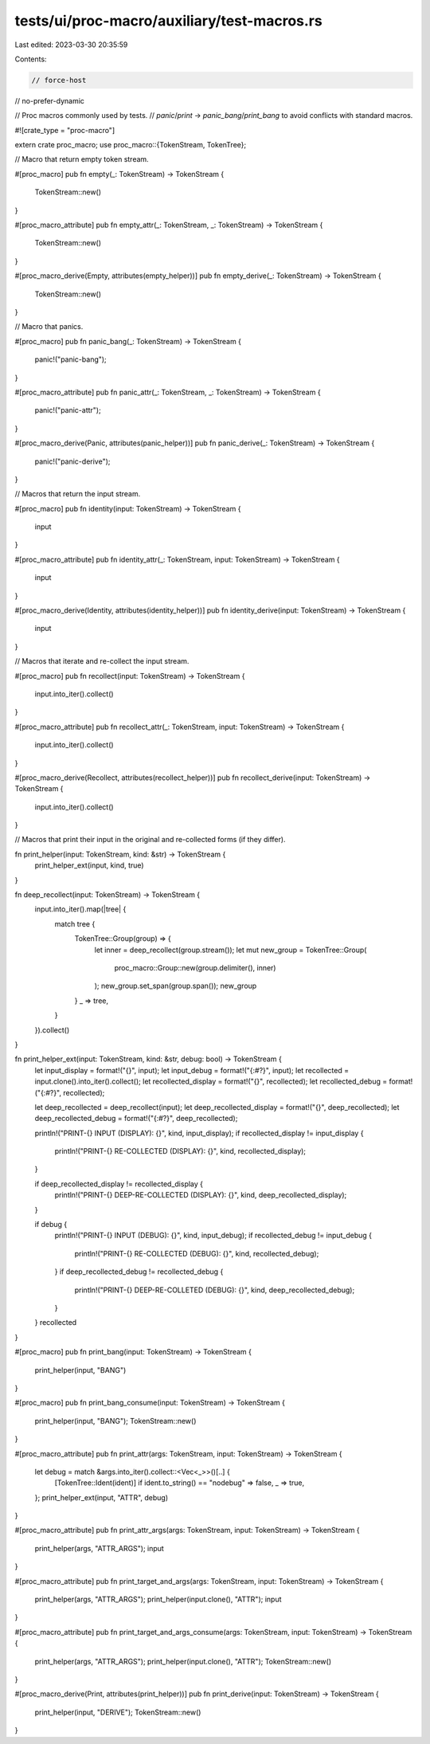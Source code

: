 tests/ui/proc-macro/auxiliary/test-macros.rs
============================================

Last edited: 2023-03-30 20:35:59

Contents:

.. code-block:: rs

    // force-host
// no-prefer-dynamic

// Proc macros commonly used by tests.
// `panic`/`print` -> `panic_bang`/`print_bang` to avoid conflicts with standard macros.

#![crate_type = "proc-macro"]

extern crate proc_macro;
use proc_macro::{TokenStream, TokenTree};

// Macro that return empty token stream.

#[proc_macro]
pub fn empty(_: TokenStream) -> TokenStream {
    TokenStream::new()
}

#[proc_macro_attribute]
pub fn empty_attr(_: TokenStream, _: TokenStream) -> TokenStream {
    TokenStream::new()
}

#[proc_macro_derive(Empty, attributes(empty_helper))]
pub fn empty_derive(_: TokenStream) -> TokenStream {
    TokenStream::new()
}

// Macro that panics.

#[proc_macro]
pub fn panic_bang(_: TokenStream) -> TokenStream {
    panic!("panic-bang");
}

#[proc_macro_attribute]
pub fn panic_attr(_: TokenStream, _: TokenStream) -> TokenStream {
    panic!("panic-attr");
}

#[proc_macro_derive(Panic, attributes(panic_helper))]
pub fn panic_derive(_: TokenStream) -> TokenStream {
    panic!("panic-derive");
}

// Macros that return the input stream.

#[proc_macro]
pub fn identity(input: TokenStream) -> TokenStream {
    input
}

#[proc_macro_attribute]
pub fn identity_attr(_: TokenStream, input: TokenStream) -> TokenStream {
    input
}

#[proc_macro_derive(Identity, attributes(identity_helper))]
pub fn identity_derive(input: TokenStream) -> TokenStream {
    input
}

// Macros that iterate and re-collect the input stream.

#[proc_macro]
pub fn recollect(input: TokenStream) -> TokenStream {
    input.into_iter().collect()
}

#[proc_macro_attribute]
pub fn recollect_attr(_: TokenStream, input: TokenStream) -> TokenStream {
    input.into_iter().collect()
}

#[proc_macro_derive(Recollect, attributes(recollect_helper))]
pub fn recollect_derive(input: TokenStream) -> TokenStream {
    input.into_iter().collect()
}

// Macros that print their input in the original and re-collected forms (if they differ).

fn print_helper(input: TokenStream, kind: &str) -> TokenStream {
    print_helper_ext(input, kind, true)
}

fn deep_recollect(input: TokenStream) -> TokenStream {
    input.into_iter().map(|tree| {
        match tree {
            TokenTree::Group(group) => {
                let inner = deep_recollect(group.stream());
                let mut new_group = TokenTree::Group(
                    proc_macro::Group::new(group.delimiter(), inner)
                );
                new_group.set_span(group.span());
                new_group
            }
            _ => tree,
        }
    }).collect()
}

fn print_helper_ext(input: TokenStream, kind: &str, debug: bool) -> TokenStream {
    let input_display = format!("{}", input);
    let input_debug = format!("{:#?}", input);
    let recollected = input.clone().into_iter().collect();
    let recollected_display = format!("{}", recollected);
    let recollected_debug = format!("{:#?}", recollected);

    let deep_recollected = deep_recollect(input);
    let deep_recollected_display = format!("{}", deep_recollected);
    let deep_recollected_debug = format!("{:#?}", deep_recollected);



    println!("PRINT-{} INPUT (DISPLAY): {}", kind, input_display);
    if recollected_display != input_display {
        println!("PRINT-{} RE-COLLECTED (DISPLAY): {}", kind, recollected_display);
    }

    if deep_recollected_display != recollected_display {
        println!("PRINT-{} DEEP-RE-COLLECTED (DISPLAY): {}", kind, deep_recollected_display);
    }

    if debug {
        println!("PRINT-{} INPUT (DEBUG): {}", kind, input_debug);
        if recollected_debug != input_debug {
            println!("PRINT-{} RE-COLLECTED (DEBUG): {}", kind, recollected_debug);
        }
        if deep_recollected_debug != recollected_debug {
            println!("PRINT-{} DEEP-RE-COLLETED (DEBUG): {}", kind, deep_recollected_debug);
        }
    }
    recollected
}

#[proc_macro]
pub fn print_bang(input: TokenStream) -> TokenStream {
    print_helper(input, "BANG")
}

#[proc_macro]
pub fn print_bang_consume(input: TokenStream) -> TokenStream {
    print_helper(input, "BANG");
    TokenStream::new()
}

#[proc_macro_attribute]
pub fn print_attr(args: TokenStream, input: TokenStream) -> TokenStream {
    let debug = match &args.into_iter().collect::<Vec<_>>()[..] {
        [TokenTree::Ident(ident)] if ident.to_string() == "nodebug" => false,
        _ => true,
    };
    print_helper_ext(input, "ATTR", debug)
}

#[proc_macro_attribute]
pub fn print_attr_args(args: TokenStream, input: TokenStream) -> TokenStream {
    print_helper(args, "ATTR_ARGS");
    input
}

#[proc_macro_attribute]
pub fn print_target_and_args(args: TokenStream, input: TokenStream) -> TokenStream {
    print_helper(args, "ATTR_ARGS");
    print_helper(input.clone(), "ATTR");
    input
}

#[proc_macro_attribute]
pub fn print_target_and_args_consume(args: TokenStream, input: TokenStream) -> TokenStream {
    print_helper(args, "ATTR_ARGS");
    print_helper(input.clone(), "ATTR");
    TokenStream::new()
}

#[proc_macro_derive(Print, attributes(print_helper))]
pub fn print_derive(input: TokenStream) -> TokenStream {
    print_helper(input, "DERIVE");
    TokenStream::new()
}


